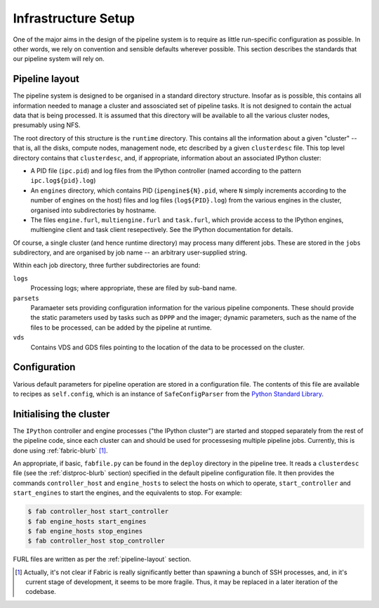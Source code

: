 ********************
Infrastructure Setup
********************

One of the major aims in the design of the pipeline system is to require as
little run-specific configuration as possible. In other words, we rely on
convention and sensible defaults wherever possible. This section describes
the standards that our pipeline system will rely on.

.. _pipeline-layout:

Pipeline layout
---------------

The pipeline system is designed to be organised in a standard directory
structure. Insofar as is possible, this contains all information needed to
manage a cluster and assosciated set of pipeline tasks. It is not designed to
contain the actual data that is being processed. It is assumed that
this directory will be available to all the various cluster nodes, presumably
using NFS.

The root directory of this structure is the ``runtime`` directory. This
contains all the information about a given "cluster" -- that is, all the
disks, compute nodes, management node, etc described by a given
``clusterdesc`` file. This top level directory contains that ``clusterdesc``,
and, if appropriate, information about an associated IPython cluster: 

* A PID file (``ipc.pid``) and log files from the IPython controller (named
  according to the pattern ``ipc.log${pid}.log``)

* An ``engines`` directory, which contains PID (``ipengine${N}.pid``, where
  ``N`` simply increments according to the number of engines on the host)
  files and log files (``log${PID}.log``) from the various engines in the
  cluster, organised into subdirectories by hostname.

* The files ``engine.furl``, ``multiengine.furl`` and ``task.furl``, which
  provide access to the IPython engines, multiengine client and task client
  resepectively. See the IPython documentation for details.

Of course, a single cluster (and hence runtime directory) may process many
different jobs. These are stored in the ``jobs`` subdirectory, and are
organised by job name -- an arbitrary user-supplied string.

Within each job directory, three further subdirectories are found:

``logs``
    Processing logs; where appropriate, these are filed by sub-band name.

``parsets``
    Paramaeter sets providing configuration information for the various
    pipeline components. These should provide the static parameters used by
    tasks such as ``DPPP`` and the imager; dynamic parameters, such as the
    name of the files to be processed, can be added by the pipeline at
    runtime.

``vds``
    Contains VDS and GDS files pointing to the location of the data to be
    processed on the cluster.

.. _config-file:

Configuration
-------------

Various default parameters for pipeline operation are stored in a
configuration file. The contents of this file are available to recipes as
``self.config``, which is an instance of ``SafeConfigParser`` from the `Python
Standard Library <http://docs.python.org/library/configparser.html>`_.

.. _ipython-deploy:

Initialising the cluster
------------------------

The ``IPython`` controller and engine processes ("the IPython cluster") are
started and stopped separately from the rest of the pipeline code, since each
cluster can and should be used for processesing multiple pipeline jobs.
Currently, this is done using :ref:`fabric-blurb` [#f1]_.

An appropriate, if basic, ``fabfile.py`` can be found in the ``deploy``
directory in the pipeline tree. It reads a ``clusterdesc`` file (see the
:ref:`distproc-blurb` section) specified in the default pipeline configuration
file. It then provides the commands ``controller_host`` and ``engine_hosts``
to select the hosts on which to operate, ``start_controller`` and
``start_engines`` to start the engines, and the equivalents to stop. For
example:

.. code-block:: bash

    $ fab controller_host start_controller
    $ fab engine_hosts start_engines
    $ fab engine_hosts stop_engines
    $ fab controller_host stop_controller

FURL files are written as per the :ref:`pipeline-layout` section.


.. [#f1] Actually, it's not clear if Fabric is really significantly better
  than spawning a bunch of SSH processes, and, in it's current stage of
  development, it seems to be more fragile. Thus, it may be replaced in a
  later iteration of the codebase.

